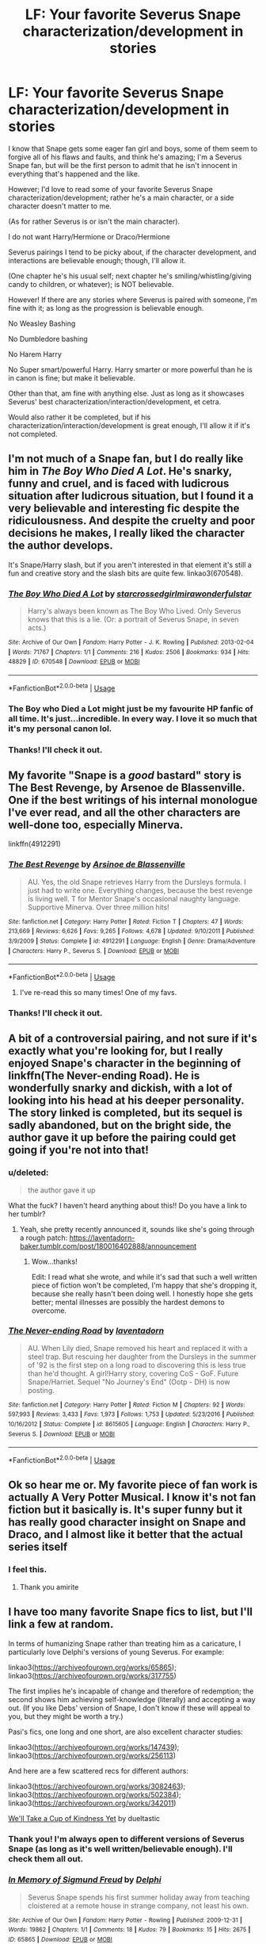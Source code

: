 #+TITLE: LF: Your favorite Severus Snape characterization/development in stories

* LF: Your favorite Severus Snape characterization/development in stories
:PROPERTIES:
:Author: SnarkyAndProud
:Score: 37
:DateUnix: 1550109478.0
:DateShort: 2019-Feb-14
:FlairText: Request
:END:
I know that Snape gets some eager fan girl and boys, some of them seem to forgive all of his flaws and faults, and think he's amazing; I'm a Severus Snape fan, but will be the first person to admit that he isn't innocent in everything that's happened and the like.

However; I'd love to read some of your favorite Severus Snape characterization/development; rather he's a main character, or a side character doesn't matter to me.

(As for rather Severus is or isn't the main character).

I do not want Harry/Hermione or Draco/Hermione

Severus pairings I tend to be picky about, if the character development, and interactions are believable enough; though, I'll allow it.

(One chapter he's his usual self; next chapter he's smiling/whistling/giving candy to children, or whatever); is NOT believable.

However! If there are any stories where Severus is paired with someone, I'm fine with it; as long as the progression is believable enough.

No Weasley Bashing

No Dumbledore bashing

No Harem Harry

No Super smart/powerful Harry. Harry smarter or more powerful than he is in canon is fine; but make it believable.

Other than that, am fine with anything else. Just as long as it showcases Severus' best characterization/interaction/development, et cetra.

Would also rather it be completed, but if his characterization/interaction/development is great enough, I'll allow it if it's not completed.


** I'm not much of a Snape fan, but I do really like him in /The Boy Who Died A Lot/. He's snarky, funny and cruel, and is faced with ludicrous situation after ludicrous situation, but I found it a very believable and interesting fic despite the ridiculousness. And despite the cruelty and poor decisions he makes, I really liked the character the author develops.

It's Snape/Harry slash, but if you aren't interested in that element it's still a fun and creative story and the slash bits are quite few. linkao3(670548).
:PROPERTIES:
:Score: 19
:DateUnix: 1550119671.0
:DateShort: 2019-Feb-14
:END:

*** [[https://archiveofourown.org/works/670548][*/The Boy Who Died A Lot/*]] by [[https://www.archiveofourown.org/users/starcrossedgirl/pseuds/starcrossedgirl/users/mirawonderfulstar/pseuds/mirawonderfulstar][/starcrossedgirlmirawonderfulstar/]]

#+begin_quote
  Harry's always been known as The Boy Who Lived. Only Severus knows that this is a lie. (Or: a portrait of Severus Snape, in seven acts.)
#+end_quote

^{/Site/:} ^{Archive} ^{of} ^{Our} ^{Own} ^{*|*} ^{/Fandom/:} ^{Harry} ^{Potter} ^{-} ^{J.} ^{K.} ^{Rowling} ^{*|*} ^{/Published/:} ^{2013-02-04} ^{*|*} ^{/Words/:} ^{71767} ^{*|*} ^{/Chapters/:} ^{1/1} ^{*|*} ^{/Comments/:} ^{216} ^{*|*} ^{/Kudos/:} ^{2506} ^{*|*} ^{/Bookmarks/:} ^{934} ^{*|*} ^{/Hits/:} ^{48829} ^{*|*} ^{/ID/:} ^{670548} ^{*|*} ^{/Download/:} ^{[[https://archiveofourown.org/downloads/st/starcrossedgirl/670548/The%20Boy%20Who%20Died%20A%20Lot.epub?updated_at=1515736978][EPUB]]} ^{or} ^{[[https://archiveofourown.org/downloads/st/starcrossedgirl/670548/The%20Boy%20Who%20Died%20A%20Lot.mobi?updated_at=1515736978][MOBI]]}

--------------

*FanfictionBot*^{2.0.0-beta} | [[https://github.com/tusing/reddit-ffn-bot/wiki/Usage][Usage]]
:PROPERTIES:
:Author: FanfictionBot
:Score: 4
:DateUnix: 1550119696.0
:DateShort: 2019-Feb-14
:END:


*** The Boy who Died a Lot might just be my favourite HP fanfic of all time. It's just...incredible. In every way. I love it so much that it's my personal canon lol.
:PROPERTIES:
:Score: 4
:DateUnix: 1550134194.0
:DateShort: 2019-Feb-14
:END:


*** Thanks! I'll check it out.
:PROPERTIES:
:Author: SnarkyAndProud
:Score: 2
:DateUnix: 1550120140.0
:DateShort: 2019-Feb-14
:END:


** My favorite "Snape is a /good/ bastard" story is *The Best Revenge*, by Arsenoe de Blassenville. One if the best writings of his internal monologue I've ever read, and all the other characters are well-done too, especially Minerva.

linkffn(4912291)
:PROPERTIES:
:Author: johnnyseattle
:Score: 13
:DateUnix: 1550116197.0
:DateShort: 2019-Feb-14
:END:

*** [[https://www.fanfiction.net/s/4912291/1/][*/The Best Revenge/*]] by [[https://www.fanfiction.net/u/352534/Arsinoe-de-Blassenville][/Arsinoe de Blassenville/]]

#+begin_quote
  AU. Yes, the old Snape retrieves Harry from the Dursleys formula. I just had to write one. Everything changes, because the best revenge is living well. T for Mentor Snape's occasional naughty language. Supportive Minerva. Over three million hits!
#+end_quote

^{/Site/:} ^{fanfiction.net} ^{*|*} ^{/Category/:} ^{Harry} ^{Potter} ^{*|*} ^{/Rated/:} ^{Fiction} ^{T} ^{*|*} ^{/Chapters/:} ^{47} ^{*|*} ^{/Words/:} ^{213,669} ^{*|*} ^{/Reviews/:} ^{6,626} ^{*|*} ^{/Favs/:} ^{9,265} ^{*|*} ^{/Follows/:} ^{4,678} ^{*|*} ^{/Updated/:} ^{9/10/2011} ^{*|*} ^{/Published/:} ^{3/9/2009} ^{*|*} ^{/Status/:} ^{Complete} ^{*|*} ^{/id/:} ^{4912291} ^{*|*} ^{/Language/:} ^{English} ^{*|*} ^{/Genre/:} ^{Drama/Adventure} ^{*|*} ^{/Characters/:} ^{Harry} ^{P.,} ^{Severus} ^{S.} ^{*|*} ^{/Download/:} ^{[[http://www.ff2ebook.com/old/ffn-bot/index.php?id=4912291&source=ff&filetype=epub][EPUB]]} ^{or} ^{[[http://www.ff2ebook.com/old/ffn-bot/index.php?id=4912291&source=ff&filetype=mobi][MOBI]]}

--------------

*FanfictionBot*^{2.0.0-beta} | [[https://github.com/tusing/reddit-ffn-bot/wiki/Usage][Usage]]
:PROPERTIES:
:Author: FanfictionBot
:Score: 4
:DateUnix: 1550116232.0
:DateShort: 2019-Feb-14
:END:

**** I've re-read this so many times! One of my favs.
:PROPERTIES:
:Author: labrys71
:Score: 1
:DateUnix: 1550195545.0
:DateShort: 2019-Feb-15
:END:


*** Thanks! I'll check it out.
:PROPERTIES:
:Author: SnarkyAndProud
:Score: 2
:DateUnix: 1550120052.0
:DateShort: 2019-Feb-14
:END:


** A bit of a controversial pairing, and not sure if it's exactly what you're looking for, but I really enjoyed Snape's character in the beginning of linkffn(*The Never-ending Road*). He is wonderfully snarky and dickish, with a lot of looking into his head at his deeper personality. The story linked is completed, but its sequel is sadly abandoned, but on the bright side, the author gave it up before the pairing could get going if you're not into that!
:PROPERTIES:
:Author: CalculusWarrior
:Score: 10
:DateUnix: 1550125162.0
:DateShort: 2019-Feb-14
:END:

*** u/deleted:
#+begin_quote
  the author gave it up
#+end_quote

What the fuck? I haven't heard anything about this!! Do you have a link to her tumblr?
:PROPERTIES:
:Score: 7
:DateUnix: 1550134835.0
:DateShort: 2019-Feb-14
:END:

**** Yeah, she pretty recently announced it, sounds like she's going through a rough patch: [[https://laventadorn-baker.tumblr.com/post/180016402888/announcement]]
:PROPERTIES:
:Author: CalculusWarrior
:Score: 7
:DateUnix: 1550171830.0
:DateShort: 2019-Feb-14
:END:

***** Wow...thanks!

Edit: I read what she wrote, and while it's sad that such a well written piece of fiction won't be completed, I'm happy that she's dropping it, because she really hasn't been doing well. I honestly hope she gets better; mental illnesses are possibly the hardest demons to overcome.
:PROPERTIES:
:Score: 5
:DateUnix: 1550197650.0
:DateShort: 2019-Feb-15
:END:


*** [[https://www.fanfiction.net/s/8615605/1/][*/The Never-ending Road/*]] by [[https://www.fanfiction.net/u/3117309/laventadorn][/laventadorn/]]

#+begin_quote
  AU. When Lily died, Snape removed his heart and replaced it with a steel trap. But rescuing her daughter from the Dursleys in the summer of '92 is the first step on a long road to discovering this is less true than he'd thought. A girl!Harry story, covering CoS - GoF. Future Snape/Harriet. Sequel "No Journey's End" (Ootp - DH) is now posting.
#+end_quote

^{/Site/:} ^{fanfiction.net} ^{*|*} ^{/Category/:} ^{Harry} ^{Potter} ^{*|*} ^{/Rated/:} ^{Fiction} ^{M} ^{*|*} ^{/Chapters/:} ^{92} ^{*|*} ^{/Words/:} ^{597,993} ^{*|*} ^{/Reviews/:} ^{3,433} ^{*|*} ^{/Favs/:} ^{1,973} ^{*|*} ^{/Follows/:} ^{1,753} ^{*|*} ^{/Updated/:} ^{5/23/2016} ^{*|*} ^{/Published/:} ^{10/16/2012} ^{*|*} ^{/Status/:} ^{Complete} ^{*|*} ^{/id/:} ^{8615605} ^{*|*} ^{/Language/:} ^{English} ^{*|*} ^{/Characters/:} ^{Harry} ^{P.,} ^{Severus} ^{S.} ^{*|*} ^{/Download/:} ^{[[http://www.ff2ebook.com/old/ffn-bot/index.php?id=8615605&source=ff&filetype=epub][EPUB]]} ^{or} ^{[[http://www.ff2ebook.com/old/ffn-bot/index.php?id=8615605&source=ff&filetype=mobi][MOBI]]}

--------------

*FanfictionBot*^{2.0.0-beta} | [[https://github.com/tusing/reddit-ffn-bot/wiki/Usage][Usage]]
:PROPERTIES:
:Author: FanfictionBot
:Score: 3
:DateUnix: 1550125211.0
:DateShort: 2019-Feb-14
:END:


** Ok so hear me or. My favorite piece of fan work is actually A Very Potter Musical. I know it's not fan fiction but it basically is. It's super funny but it has really good character insight on Snape and Draco, and I almost like it better that the actual series itself
:PROPERTIES:
:Author: 3r3ndira
:Score: 9
:DateUnix: 1550123174.0
:DateShort: 2019-Feb-14
:END:

*** I feel this.
:PROPERTIES:
:Author: Moosebrawn
:Score: 3
:DateUnix: 1550133623.0
:DateShort: 2019-Feb-14
:END:

**** Thank you amirite
:PROPERTIES:
:Author: 3r3ndira
:Score: 2
:DateUnix: 1550166096.0
:DateShort: 2019-Feb-14
:END:


** I have too many favorite Snape fics to list, but I'll link a few at random.

In terms of humanizing Snape rather than treating him as a caricature, I particularly love Delphi's versions of young Severus. For example:

linkao3([[https://archiveofourown.org/works/65865]]); linkao3([[https://archiveofourown.org/works/317755]])

The first implies he's incapable of change and therefore of redemption; the second shows him achieving self-knowledge (literally) and accepting a way out. (If you like Debs' version of Snape, I don't know if these will appeal to you, but they might be worth a try.)

Pasi's fics, one long and one short, are also excellent character studies:

linkao3([[https://archiveofourown.org/works/147439]]); linkao3([[https://archiveofourown.org/works/256113]])

And here are a few scattered recs for different authors:

linkao3([[https://archiveofourown.org/works/3082463]]); linkao3([[https://archiveofourown.org/works/502384]]); linkao3([[https://archiveofourown.org/works/342011]])

[[https://hoggywartyxmas.livejournal.com/56425.html][We'll Take a Cup of Kindness Yet]] by dueltastic
:PROPERTIES:
:Author: beta_reader
:Score: 6
:DateUnix: 1550122351.0
:DateShort: 2019-Feb-14
:END:

*** Thank you! I'm always open to different versions of Severus Snape (as long as it's well written/believable enough). I'll check them all out.
:PROPERTIES:
:Author: SnarkyAndProud
:Score: 2
:DateUnix: 1550123218.0
:DateShort: 2019-Feb-14
:END:


*** [[https://archiveofourown.org/works/65865][*/In Memory of Sigmund Freud/*]] by [[https://www.archiveofourown.org/users/Delphi/pseuds/Delphi][/Delphi/]]

#+begin_quote
  Severus Snape spends his first summer holiday away from teaching cloistered at a remote house in strange company, not least his own.
#+end_quote

^{/Site/:} ^{Archive} ^{of} ^{Our} ^{Own} ^{*|*} ^{/Fandom/:} ^{Harry} ^{Potter} ^{-} ^{Rowling} ^{*|*} ^{/Published/:} ^{2009-12-31} ^{*|*} ^{/Words/:} ^{19862} ^{*|*} ^{/Chapters/:} ^{1/1} ^{*|*} ^{/Comments/:} ^{18} ^{*|*} ^{/Kudos/:} ^{79} ^{*|*} ^{/Bookmarks/:} ^{15} ^{*|*} ^{/Hits/:} ^{2675} ^{*|*} ^{/ID/:} ^{65865} ^{*|*} ^{/Download/:} ^{[[https://archiveofourown.org/downloads/De/Delphi/65865/In%20Memory%20of%20Sigmund%20Freud.epub?updated_at=1514161038][EPUB]]} ^{or} ^{[[https://archiveofourown.org/downloads/De/Delphi/65865/In%20Memory%20of%20Sigmund%20Freud.mobi?updated_at=1514161038][MOBI]]}

--------------

[[https://archiveofourown.org/works/317755][*/Father to the Man/*]] by [[https://www.archiveofourown.org/users/Delphi/pseuds/Delphi][/Delphi/]]

#+begin_quote
  A restricted spell goes awry, and Severus Snape is left scrambling to cover his tracks. Meanwhile, Argus Filch turns out to be surprisingly good with small children, the nature of time is proven to be fiddly and anyone's guess, and (at least one) Severus gets a second chance at life.
#+end_quote

^{/Site/:} ^{Archive} ^{of} ^{Our} ^{Own} ^{*|*} ^{/Fandom/:} ^{Harry} ^{Potter} ^{-} ^{J.} ^{K.} ^{Rowling} ^{*|*} ^{/Published/:} ^{2012-01-10} ^{*|*} ^{/Words/:} ^{20231} ^{*|*} ^{/Chapters/:} ^{1/1} ^{*|*} ^{/Comments/:} ^{54} ^{*|*} ^{/Kudos/:} ^{272} ^{*|*} ^{/Bookmarks/:} ^{51} ^{*|*} ^{/Hits/:} ^{3742} ^{*|*} ^{/ID/:} ^{317755} ^{*|*} ^{/Download/:} ^{[[https://archiveofourown.org/downloads/De/Delphi/317755/Father%20to%20the%20Man.epub?updated_at=1539357505][EPUB]]} ^{or} ^{[[https://archiveofourown.org/downloads/De/Delphi/317755/Father%20to%20the%20Man.mobi?updated_at=1539357505][MOBI]]}

--------------

[[https://archiveofourown.org/works/147439][*/Into the Fold/*]] by [[https://www.archiveofourown.org/users/pasi/pseuds/pasi][/pasi/]]

#+begin_quote
  Severus Snape is going straight to hell. The people he calls his friends are helping him get there.
#+end_quote

^{/Site/:} ^{Archive} ^{of} ^{Our} ^{Own} ^{*|*} ^{/Fandom/:} ^{Harry} ^{Potter} ^{-} ^{J.} ^{K.} ^{Rowling} ^{*|*} ^{/Published/:} ^{2011-01-02} ^{*|*} ^{/Completed/:} ^{2011-09-21} ^{*|*} ^{/Words/:} ^{164264} ^{*|*} ^{/Chapters/:} ^{42/42} ^{*|*} ^{/Comments/:} ^{13} ^{*|*} ^{/Kudos/:} ^{69} ^{*|*} ^{/Bookmarks/:} ^{35} ^{*|*} ^{/Hits/:} ^{2571} ^{*|*} ^{/ID/:} ^{147439} ^{*|*} ^{/Download/:} ^{[[https://archiveofourown.org/downloads/pa/pasi/147439/Into%20the%20Fold.epub?updated_at=1386669391][EPUB]]} ^{or} ^{[[https://archiveofourown.org/downloads/pa/pasi/147439/Into%20the%20Fold.mobi?updated_at=1386669391][MOBI]]}

--------------

[[https://archiveofourown.org/works/256113][*/Penultimate Acts/*]] by [[https://www.archiveofourown.org/users/pasi/pseuds/pasi][/pasi/]]

#+begin_quote
  Severus Snape, from nearly the end of Dumbledore's life to nearly the end of his own.
#+end_quote

^{/Site/:} ^{Archive} ^{of} ^{Our} ^{Own} ^{*|*} ^{/Fandom/:} ^{Harry} ^{Potter} ^{-} ^{J.} ^{K.} ^{Rowling} ^{*|*} ^{/Published/:} ^{2011-09-22} ^{*|*} ^{/Words/:} ^{5961} ^{*|*} ^{/Chapters/:} ^{1/1} ^{*|*} ^{/Comments/:} ^{6} ^{*|*} ^{/Kudos/:} ^{47} ^{*|*} ^{/Bookmarks/:} ^{12} ^{*|*} ^{/Hits/:} ^{745} ^{*|*} ^{/ID/:} ^{256113} ^{*|*} ^{/Download/:} ^{[[https://archiveofourown.org/downloads/pa/pasi/256113/Penultimate%20Acts.epub?updated_at=1386620939][EPUB]]} ^{or} ^{[[https://archiveofourown.org/downloads/pa/pasi/256113/Penultimate%20Acts.mobi?updated_at=1386620939][MOBI]]}

--------------

[[https://archiveofourown.org/works/3082463][*/To Dwell On Dreams/*]] by [[https://www.archiveofourown.org/users/musamihi/pseuds/musamihi][/musamihi/]]

#+begin_quote
  Six years after Lily's death, Severus has to let go all over again.
#+end_quote

^{/Site/:} ^{Archive} ^{of} ^{Our} ^{Own} ^{*|*} ^{/Fandom/:} ^{Harry} ^{Potter} ^{-} ^{J.} ^{K.} ^{Rowling} ^{*|*} ^{/Published/:} ^{2015-01-01} ^{*|*} ^{/Words/:} ^{5021} ^{*|*} ^{/Chapters/:} ^{1/1} ^{*|*} ^{/Comments/:} ^{3} ^{*|*} ^{/Kudos/:} ^{41} ^{*|*} ^{/Bookmarks/:} ^{15} ^{*|*} ^{/Hits/:} ^{742} ^{*|*} ^{/ID/:} ^{3082463} ^{*|*} ^{/Download/:} ^{[[https://archiveofourown.org/downloads/mu/musamihi/3082463/To%20Dwell%20On%20Dreams.epub?updated_at=1420135601][EPUB]]} ^{or} ^{[[https://archiveofourown.org/downloads/mu/musamihi/3082463/To%20Dwell%20On%20Dreams.mobi?updated_at=1420135601][MOBI]]}

--------------

[[https://archiveofourown.org/works/502384][*/Mutability/*]] by [[https://www.archiveofourown.org/users/kelly_chambliss/pseuds/kelly_chambliss][/kelly_chambliss/]]

#+begin_quote
  Severus thought he'd already imagined every possible order the Dark Lord could give him. He was wrong. Set at the end of GoF.
#+end_quote

^{/Site/:} ^{Archive} ^{of} ^{Our} ^{Own} ^{*|*} ^{/Fandom/:} ^{Harry} ^{Potter} ^{-} ^{J.} ^{K.} ^{Rowling} ^{*|*} ^{/Published/:} ^{2012-09-02} ^{*|*} ^{/Words/:} ^{9968} ^{*|*} ^{/Chapters/:} ^{1/1} ^{*|*} ^{/Comments/:} ^{2} ^{*|*} ^{/Kudos/:} ^{85} ^{*|*} ^{/Bookmarks/:} ^{8} ^{*|*} ^{/Hits/:} ^{2188} ^{*|*} ^{/ID/:} ^{502384} ^{*|*} ^{/Download/:} ^{[[https://archiveofourown.org/downloads/ke/kelly_chambliss/502384/Mutability.epub?updated_at=1464959296][EPUB]]} ^{or} ^{[[https://archiveofourown.org/downloads/ke/kelly_chambliss/502384/Mutability.mobi?updated_at=1464959296][MOBI]]}

--------------

[[https://archiveofourown.org/works/342011][*/The Azote Principle/*]] by [[https://www.archiveofourown.org/users/Caecelia/pseuds/Caecelia][/Caecelia/]]

#+begin_quote
  An allegorical meeting of three very different elements in the hours between days.
#+end_quote

^{/Site/:} ^{Archive} ^{of} ^{Our} ^{Own} ^{*|*} ^{/Fandom/:} ^{Harry} ^{Potter} ^{-} ^{J.} ^{K.} ^{Rowling} ^{*|*} ^{/Published/:} ^{2012-02-17} ^{*|*} ^{/Words/:} ^{9750} ^{*|*} ^{/Chapters/:} ^{1/1} ^{*|*} ^{/Comments/:} ^{1} ^{*|*} ^{/Kudos/:} ^{25} ^{*|*} ^{/Bookmarks/:} ^{9} ^{*|*} ^{/Hits/:} ^{920} ^{*|*} ^{/ID/:} ^{342011} ^{*|*} ^{/Download/:} ^{[[https://archiveofourown.org/downloads/Ca/Caecelia/342011/The%20Azote%20Principle.epub?updated_at=1387206728][EPUB]]} ^{or} ^{[[https://archiveofourown.org/downloads/Ca/Caecelia/342011/The%20Azote%20Principle.mobi?updated_at=1387206728][MOBI]]}

--------------

*FanfictionBot*^{2.0.0-beta} | [[https://github.com/tusing/reddit-ffn-bot/wiki/Usage][Usage]]
:PROPERTIES:
:Author: FanfictionBot
:Score: 1
:DateUnix: 1550122399.0
:DateShort: 2019-Feb-14
:END:


** I liked him in linkao3(Harry potter and the problem of potions) and in linkffn(Prince of the dark kingdom). Both stay true to his sometimes unpleasant personality while also including his sarcasm and dry humour.
:PROPERTIES:
:Author: dehue
:Score: 5
:DateUnix: 1550128424.0
:DateShort: 2019-Feb-14
:END:

*** [[https://archiveofourown.org/works/10588629][*/Harry Potter and the Problem of Potions/*]] by [[https://www.archiveofourown.org/users/Wyste/pseuds/Wyste][/Wyste/]]

#+begin_quote
  Once upon a time, Harry Potter hid for two hours from Dudley in a chemistry classroom, while a nice graduate student explained about the scientific method and interesting facts about acids. A pebble thrown into the water causes ripples.Contains, in no particular order: magic candymaking, Harry falling in love with a house, evil kitten Draco Malfoy, and Hermione attempting to apply logic to the wizarding world.
#+end_quote

^{/Site/:} ^{Archive} ^{of} ^{Our} ^{Own} ^{*|*} ^{/Fandom/:} ^{Harry} ^{Potter} ^{-} ^{J.} ^{K.} ^{Rowling} ^{*|*} ^{/Published/:} ^{2017-04-10} ^{*|*} ^{/Completed/:} ^{2017-06-11} ^{*|*} ^{/Words/:} ^{184441} ^{*|*} ^{/Chapters/:} ^{162/162} ^{*|*} ^{/Comments/:} ^{4121} ^{*|*} ^{/Kudos/:} ^{4219} ^{*|*} ^{/Bookmarks/:} ^{1274} ^{*|*} ^{/Hits/:} ^{83162} ^{*|*} ^{/ID/:} ^{10588629} ^{*|*} ^{/Download/:} ^{[[https://archiveofourown.org/downloads/Wy/Wyste/10588629/Harry%20Potter%20and%20the%20Problem.epub?updated_at=1545136568][EPUB]]} ^{or} ^{[[https://archiveofourown.org/downloads/Wy/Wyste/10588629/Harry%20Potter%20and%20the%20Problem.mobi?updated_at=1545136568][MOBI]]}

--------------

[[https://www.fanfiction.net/s/3766574/1/][*/Prince of the Dark Kingdom/*]] by [[https://www.fanfiction.net/u/1355498/Mizuni-sama][/Mizuni-sama/]]

#+begin_quote
  Ten years ago, Voldemort created his kingdom. Now a confused young wizard stumbles into it, and carves out a destiny. AU. Nondark Harry. MentorVoldemort. VII Ch.8 In which someone is dead, wounded, or kidnapped in every scene.
#+end_quote

^{/Site/:} ^{fanfiction.net} ^{*|*} ^{/Category/:} ^{Harry} ^{Potter} ^{*|*} ^{/Rated/:} ^{Fiction} ^{M} ^{*|*} ^{/Chapters/:} ^{147} ^{*|*} ^{/Words/:} ^{1,253,480} ^{*|*} ^{/Reviews/:} ^{11,126} ^{*|*} ^{/Favs/:} ^{7,462} ^{*|*} ^{/Follows/:} ^{6,685} ^{*|*} ^{/Updated/:} ^{6/17/2014} ^{*|*} ^{/Published/:} ^{9/3/2007} ^{*|*} ^{/id/:} ^{3766574} ^{*|*} ^{/Language/:} ^{English} ^{*|*} ^{/Genre/:} ^{Drama/Adventure} ^{*|*} ^{/Characters/:} ^{Harry} ^{P.,} ^{Voldemort} ^{*|*} ^{/Download/:} ^{[[http://www.ff2ebook.com/old/ffn-bot/index.php?id=3766574&source=ff&filetype=epub][EPUB]]} ^{or} ^{[[http://www.ff2ebook.com/old/ffn-bot/index.php?id=3766574&source=ff&filetype=mobi][MOBI]]}

--------------

*FanfictionBot*^{2.0.0-beta} | [[https://github.com/tusing/reddit-ffn-bot/wiki/Usage][Usage]]
:PROPERTIES:
:Author: FanfictionBot
:Score: 2
:DateUnix: 1550128438.0
:DateShort: 2019-Feb-14
:END:


** Linkffn(11923164)
:PROPERTIES:
:Author: CryptidGrimnoir
:Score: 10
:DateUnix: 1550111085.0
:DateShort: 2019-Feb-14
:END:

*** [[https://www.fanfiction.net/s/11923164/1/][*/I Know Not, and I Cannot Know--Yet I Live and I Love/*]] by [[https://www.fanfiction.net/u/7794370/billowsandsmoke][/billowsandsmoke/]]

#+begin_quote
  Severus Snape has his emotions in check. He knows that he experiences anger and self-loathing and a bitter yearning, and that he rarely deviates from that spectrum... Until the first-year Luna Lovegood arrives to his class wearing a wreath of baby's breath. Over the next six years, an odd friendship grows between the two, and Snape is not sure how he feels about any of it.
#+end_quote

^{/Site/:} ^{fanfiction.net} ^{*|*} ^{/Category/:} ^{Harry} ^{Potter} ^{*|*} ^{/Rated/:} ^{Fiction} ^{K+} ^{*|*} ^{/Words/:} ^{31,920} ^{*|*} ^{/Reviews/:} ^{203} ^{*|*} ^{/Favs/:} ^{810} ^{*|*} ^{/Follows/:} ^{183} ^{*|*} ^{/Published/:} ^{4/30/2016} ^{*|*} ^{/Status/:} ^{Complete} ^{*|*} ^{/id/:} ^{11923164} ^{*|*} ^{/Language/:} ^{English} ^{*|*} ^{/Characters/:} ^{Harry} ^{P.,} ^{Severus} ^{S.,} ^{Luna} ^{L.} ^{*|*} ^{/Download/:} ^{[[http://www.ff2ebook.com/old/ffn-bot/index.php?id=11923164&source=ff&filetype=epub][EPUB]]} ^{or} ^{[[http://www.ff2ebook.com/old/ffn-bot/index.php?id=11923164&source=ff&filetype=mobi][MOBI]]}

--------------

*FanfictionBot*^{2.0.0-beta} | [[https://github.com/tusing/reddit-ffn-bot/wiki/Usage][Usage]]
:PROPERTIES:
:Author: FanfictionBot
:Score: 6
:DateUnix: 1550111094.0
:DateShort: 2019-Feb-14
:END:


*** Oh I've read that! Really love that story, and now have that as a part of my headcanon. Just really well done.

Thank you for the rec, though! I appreciate it.
:PROPERTIES:
:Author: SnarkyAndProud
:Score: 3
:DateUnix: 1550111803.0
:DateShort: 2019-Feb-14
:END:


** I've enjoyed fics that did not redeem Snape. They explained that Snape needed to be an ass and let things go as far as they did so that Voldemort would trust that Snape had Dumbledore's trust. For lack of a bezoar was the most recent fic that did it well. linkffn(13108396)
:PROPERTIES:
:Author: Ripper1337
:Score: 6
:DateUnix: 1550110298.0
:DateShort: 2019-Feb-14
:END:

*** [[https://www.fanfiction.net/s/13108396/1/][*/For Lack of a Bezoar/*]] by [[https://www.fanfiction.net/u/10461539/BolshevikMuppet99][/BolshevikMuppet99/]]

#+begin_quote
  Canon Divergence from HBP. When Harry fails to save Ron's life in Slughorn's office, he and Hermione are thrust into a search for answers. But the path is thornier than either of them could have possibly imagined.
#+end_quote

^{/Site/:} ^{fanfiction.net} ^{*|*} ^{/Category/:} ^{Harry} ^{Potter} ^{*|*} ^{/Rated/:} ^{Fiction} ^{M} ^{*|*} ^{/Chapters/:} ^{5} ^{*|*} ^{/Words/:} ^{35,032} ^{*|*} ^{/Reviews/:} ^{68} ^{*|*} ^{/Favs/:} ^{180} ^{*|*} ^{/Follows/:} ^{135} ^{*|*} ^{/Updated/:} ^{11/16/2018} ^{*|*} ^{/Published/:} ^{10/31/2018} ^{*|*} ^{/Status/:} ^{Complete} ^{*|*} ^{/id/:} ^{13108396} ^{*|*} ^{/Language/:} ^{English} ^{*|*} ^{/Genre/:} ^{Angst/Mystery} ^{*|*} ^{/Characters/:} ^{Harry} ^{P.,} ^{Ron} ^{W.,} ^{Hermione} ^{G.,} ^{Draco} ^{M.} ^{*|*} ^{/Download/:} ^{[[http://www.ff2ebook.com/old/ffn-bot/index.php?id=13108396&source=ff&filetype=epub][EPUB]]} ^{or} ^{[[http://www.ff2ebook.com/old/ffn-bot/index.php?id=13108396&source=ff&filetype=mobi][MOBI]]}

--------------

*FanfictionBot*^{2.0.0-beta} | [[https://github.com/tusing/reddit-ffn-bot/wiki/Usage][Usage]]
:PROPERTIES:
:Author: FanfictionBot
:Score: 2
:DateUnix: 1550110314.0
:DateShort: 2019-Feb-14
:END:


*** Thanks! I'll check it out.
:PROPERTIES:
:Author: SnarkyAndProud
:Score: 2
:DateUnix: 1550111816.0
:DateShort: 2019-Feb-14
:END:


** I love Snape in linkao3([[https://archiveofourown.org/works/14046060/chapters/32352954]]) ! it's very au, but that allows the author to avoid the usual clichés. I love the dialogue there; characters are fleshed out.
:PROPERTIES:
:Author: RL109531
:Score: 3
:DateUnix: 1550114809.0
:DateShort: 2019-Feb-14
:END:

*** Thanks, I'll check it out.
:PROPERTIES:
:Author: SnarkyAndProud
:Score: 2
:DateUnix: 1550115050.0
:DateShort: 2019-Feb-14
:END:


*** [[https://archiveofourown.org/works/14046060][*/A dealer, not a Death Eater/*]] by [[https://www.archiveofourown.org/users/Jaxon/pseuds/Jaxon][/Jaxon/]]

#+begin_quote
  It should've been simple: Severus falls for Lily, Lily falls for Severus, and the pair live happily ever after. Instead, Voldemort is rising, and the Ministry is corrupt. With her options in the wizarding world curtailed, Lily quickly aligns herself with the Order of the Phoenix, whilst boyfriend Severus remains deliberately apolitical. After all, as a full citizen, he's got rather more to lose. With Lily forbidden from earning, he's keeping them both, with all of his spare time eaten up by his apprenticeship and his casual hours behind the bar at the Three Broomsticks. Not to mention his little side-hobby. Avoiding Azkaban. Touting illegal potions carries a rather harsh sentence, you see...
#+end_quote

^{/Site/:} ^{Archive} ^{of} ^{Our} ^{Own} ^{*|*} ^{/Fandom/:} ^{Harry} ^{Potter} ^{-} ^{J.} ^{K.} ^{Rowling} ^{*|*} ^{/Published/:} ^{2018-03-21} ^{*|*} ^{/Updated/:} ^{2019-01-29} ^{*|*} ^{/Words/:} ^{277821} ^{*|*} ^{/Chapters/:} ^{80/?} ^{*|*} ^{/Comments/:} ^{1686} ^{*|*} ^{/Kudos/:} ^{354} ^{*|*} ^{/Bookmarks/:} ^{59} ^{*|*} ^{/Hits/:} ^{10102} ^{*|*} ^{/ID/:} ^{14046060} ^{*|*} ^{/Download/:} ^{[[https://archiveofourown.org/downloads/Ja/Jaxon/14046060/A%20dealer%20not%20a%20Death%20Eater.epub?updated_at=1548973637][EPUB]]} ^{or} ^{[[https://archiveofourown.org/downloads/Ja/Jaxon/14046060/A%20dealer%20not%20a%20Death%20Eater.mobi?updated_at=1548973637][MOBI]]}

--------------

*FanfictionBot*^{2.0.0-beta} | [[https://github.com/tusing/reddit-ffn-bot/wiki/Usage][Usage]]
:PROPERTIES:
:Author: FanfictionBot
:Score: 1
:DateUnix: 1550114838.0
:DateShort: 2019-Feb-14
:END:


** [deleted]
:PROPERTIES:
:Score: 3
:DateUnix: 1550140928.0
:DateShort: 2019-Feb-14
:END:

*** [[https://www.fanfiction.net/s/9469064/1/][*/Innocent/*]] by [[https://www.fanfiction.net/u/4684913/MarauderLover7][/MarauderLover7/]]

#+begin_quote
  Mr and Mrs Dursley of Number Four, Privet Drive, were happy to say they were perfectly normal, thank you very much. The same could not be said for their eight year old nephew, but his godfather wanted him anyway.
#+end_quote

^{/Site/:} ^{fanfiction.net} ^{*|*} ^{/Category/:} ^{Harry} ^{Potter} ^{*|*} ^{/Rated/:} ^{Fiction} ^{M} ^{*|*} ^{/Chapters/:} ^{80} ^{*|*} ^{/Words/:} ^{494,191} ^{*|*} ^{/Reviews/:} ^{1,985} ^{*|*} ^{/Favs/:} ^{4,426} ^{*|*} ^{/Follows/:} ^{2,340} ^{*|*} ^{/Updated/:} ^{2/8/2014} ^{*|*} ^{/Published/:} ^{7/7/2013} ^{*|*} ^{/Status/:} ^{Complete} ^{*|*} ^{/id/:} ^{9469064} ^{*|*} ^{/Language/:} ^{English} ^{*|*} ^{/Genre/:} ^{Drama/Family} ^{*|*} ^{/Characters/:} ^{Harry} ^{P.,} ^{Sirius} ^{B.} ^{*|*} ^{/Download/:} ^{[[http://www.ff2ebook.com/old/ffn-bot/index.php?id=9469064&source=ff&filetype=epub][EPUB]]} ^{or} ^{[[http://www.ff2ebook.com/old/ffn-bot/index.php?id=9469064&source=ff&filetype=mobi][MOBI]]}

--------------

*FanfictionBot*^{2.0.0-beta} | [[https://github.com/tusing/reddit-ffn-bot/wiki/Usage][Usage]]
:PROPERTIES:
:Author: FanfictionBot
:Score: 1
:DateUnix: 1550140945.0
:DateShort: 2019-Feb-14
:END:


** [[https://archiveofourown.org/works/11622306][Puzzle]] linkao3(11622306), hands down. The writer absolutely does not shy away from all of Snape's worst traits, but keeps him so heartbreakingly human that you can't help but sympathize. Just be warned, this is not a cheerful fic.
:PROPERTIES:
:Author: siderumincaelo
:Score: 3
:DateUnix: 1550159259.0
:DateShort: 2019-Feb-14
:END:

*** YES, this one has great characterization of Snape.
:PROPERTIES:
:Author: orangedarkchocolate
:Score: 1
:DateUnix: 1550255867.0
:DateShort: 2019-Feb-15
:END:


** Linkffn(a place for warriors by owlsaway)
:PROPERTIES:
:Author: Neobatrachia
:Score: 3
:DateUnix: 1550161679.0
:DateShort: 2019-Feb-14
:END:

*** [[https://www.fanfiction.net/s/3625984/1/][*/A Place for Warriors/*]] by [[https://www.fanfiction.net/u/1177325/owlsaway][/owlsaway/]]

#+begin_quote
  Dumbledore locks Harry and Snape in the Room of Requirement. Harry's magic works, and Snape's doesn't. Will they kill each other? No slash.
#+end_quote

^{/Site/:} ^{fanfiction.net} ^{*|*} ^{/Category/:} ^{Harry} ^{Potter} ^{*|*} ^{/Rated/:} ^{Fiction} ^{T} ^{*|*} ^{/Chapters/:} ^{28} ^{*|*} ^{/Words/:} ^{114,507} ^{*|*} ^{/Reviews/:} ^{1,653} ^{*|*} ^{/Favs/:} ^{2,164} ^{*|*} ^{/Follows/:} ^{1,129} ^{*|*} ^{/Updated/:} ^{5/13/2011} ^{*|*} ^{/Published/:} ^{6/29/2007} ^{*|*} ^{/Status/:} ^{Complete} ^{*|*} ^{/id/:} ^{3625984} ^{*|*} ^{/Language/:} ^{English} ^{*|*} ^{/Genre/:} ^{Drama} ^{*|*} ^{/Characters/:} ^{Harry} ^{P.,} ^{Severus} ^{S.} ^{*|*} ^{/Download/:} ^{[[http://www.ff2ebook.com/old/ffn-bot/index.php?id=3625984&source=ff&filetype=epub][EPUB]]} ^{or} ^{[[http://www.ff2ebook.com/old/ffn-bot/index.php?id=3625984&source=ff&filetype=mobi][MOBI]]}

--------------

*FanfictionBot*^{2.0.0-beta} | [[https://github.com/tusing/reddit-ffn-bot/wiki/Usage][Usage]]
:PROPERTIES:
:Author: FanfictionBot
:Score: 1
:DateUnix: 1550161706.0
:DateShort: 2019-Feb-14
:END:


** [deleted]
:PROPERTIES:
:Score: 5
:DateUnix: 1550110841.0
:DateShort: 2019-Feb-14
:END:

*** Thanks, I'll check it out.
:PROPERTIES:
:Author: SnarkyAndProud
:Score: 2
:DateUnix: 1550111828.0
:DateShort: 2019-Feb-14
:END:


*** [[https://archiveofourown.org/works/17100827][*/Ghost Story/*]] by [[https://www.archiveofourown.org/users/drawlight/pseuds/drawlight][/drawlight/]]

#+begin_quote
  All love stories are ghost stories; Severus Snape has seen a ghost.
#+end_quote

^{/Site/:} ^{Archive} ^{of} ^{Our} ^{Own} ^{*|*} ^{/Fandom/:} ^{Harry} ^{Potter} ^{-} ^{J.} ^{K.} ^{Rowling} ^{*|*} ^{/Published/:} ^{2018-12-25} ^{*|*} ^{/Words/:} ^{32135} ^{*|*} ^{/Chapters/:} ^{1/1} ^{*|*} ^{/Comments/:} ^{44} ^{*|*} ^{/Kudos/:} ^{111} ^{*|*} ^{/Bookmarks/:} ^{40} ^{*|*} ^{/Hits/:} ^{2065} ^{*|*} ^{/ID/:} ^{17100827} ^{*|*} ^{/Download/:} ^{[[https://archiveofourown.org/downloads/dr/drawlight/17100827/Ghost%20Story.epub?updated_at=1548097402][EPUB]]} ^{or} ^{[[https://archiveofourown.org/downloads/dr/drawlight/17100827/Ghost%20Story.mobi?updated_at=1548097402][MOBI]]}

--------------

*FanfictionBot*^{2.0.0-beta} | [[https://github.com/tusing/reddit-ffn-bot/wiki/Usage][Usage]]
:PROPERTIES:
:Author: FanfictionBot
:Score: 4
:DateUnix: 1550110856.0
:DateShort: 2019-Feb-14
:END:


** My favorite characterization and developments are in Invisible by DebstheSlytherinSnapeFan

And in I Know Not, and I Cannot Know--- Yet I Live and I Love by billowsandsmoke (favorite one shot)
:PROPERTIES:
:Author: ThreePros
:Score: 2
:DateUnix: 1550111333.0
:DateShort: 2019-Feb-14
:END:

*** u/SnarkyAndProud:
#+begin_quote
  DebstheSlytherinSnapeFan
#+end_quote

Oh I love... his?Her? type of stories, I like the characterizations that the author has.

I don't think I've read Invisible though, will check it out. Thanks.

I also read I Know Not, And I cannot Know, Yet I lived and I Love already, really enjoyed it! But thank you for the rec.
:PROPERTIES:
:Author: SnarkyAndProud
:Score: 2
:DateUnix: 1550111681.0
:DateShort: 2019-Feb-14
:END:

**** No problem. I really liked Invisible. Took my a week to get through. There is a lot of prologue before but it's all worth it
:PROPERTIES:
:Author: ThreePros
:Score: 1
:DateUnix: 1550111743.0
:DateShort: 2019-Feb-14
:END:

***** Been forever since I've read their stuff, so that's nice I get to go back to them with a story I haven't read yet, before.

Thanks for the heads up about the prologue as well.
:PROPERTIES:
:Author: SnarkyAndProud
:Score: 1
:DateUnix: 1550111906.0
:DateShort: 2019-Feb-14
:END:

****** And it takes 80 chapters before a real fight. It's not really prologue just feels like it could have done without 50 or so of the chapters
:PROPERTIES:
:Author: ThreePros
:Score: 1
:DateUnix: 1550113532.0
:DateShort: 2019-Feb-14
:END:

******* Thanks for the heads up! Appreciate it.
:PROPERTIES:
:Author: SnarkyAndProud
:Score: 1
:DateUnix: 1550114207.0
:DateShort: 2019-Feb-14
:END:

******** Just thought of another. Mistakes and Second Chances by lisbeth00

Snape isn't a main character but femHarry! And Snape are decent friends
:PROPERTIES:
:Author: ThreePros
:Score: 1
:DateUnix: 1550114701.0
:DateShort: 2019-Feb-14
:END:


** I really love linkffn(7008631) The November 9th Letters

linkffn(3621897) The Guiltless

linkffn(7198602) The Portraits in the Castle
:PROPERTIES:
:Author: minty_teacup
:Score: 2
:DateUnix: 1550116835.0
:DateShort: 2019-Feb-14
:END:

*** Thanks! I'll check them out.
:PROPERTIES:
:Author: SnarkyAndProud
:Score: 2
:DateUnix: 1550120099.0
:DateShort: 2019-Feb-14
:END:


*** I've just read The Guiltless and I'm moving on to the sequel. Thank you so much for this recommendation, Snape's characterisation is absolutely amazing.
:PROPERTIES:
:Author: nara-esque
:Score: 2
:DateUnix: 1560237901.0
:DateShort: 2019-Jun-11
:END:


*** [[https://www.fanfiction.net/s/7008631/1/][*/The November 9th Letters/*]] by [[https://www.fanfiction.net/u/2233941/oliver-snape][/oliver.snape/]]

#+begin_quote
  Every year Harry Potter writes a letter to his second son, who is growing up surrounded by friends and family, new and old. Mentor!Snape, not epilogue compliant, happy and light.
#+end_quote

^{/Site/:} ^{fanfiction.net} ^{*|*} ^{/Category/:} ^{Harry} ^{Potter} ^{*|*} ^{/Rated/:} ^{Fiction} ^{K} ^{*|*} ^{/Words/:} ^{5,714} ^{*|*} ^{/Reviews/:} ^{91} ^{*|*} ^{/Favs/:} ^{418} ^{*|*} ^{/Follows/:} ^{47} ^{*|*} ^{/Published/:} ^{5/20/2011} ^{*|*} ^{/Status/:} ^{Complete} ^{*|*} ^{/id/:} ^{7008631} ^{*|*} ^{/Language/:} ^{English} ^{*|*} ^{/Genre/:} ^{Family} ^{*|*} ^{/Characters/:} ^{Harry} ^{P.,} ^{Severus} ^{S.} ^{*|*} ^{/Download/:} ^{[[http://www.ff2ebook.com/old/ffn-bot/index.php?id=7008631&source=ff&filetype=epub][EPUB]]} ^{or} ^{[[http://www.ff2ebook.com/old/ffn-bot/index.php?id=7008631&source=ff&filetype=mobi][MOBI]]}

--------------

[[https://www.fanfiction.net/s/3621897/1/][*/The Guiltless/*]] by [[https://www.fanfiction.net/u/1309811/kilara25][/kilara25/]]

#+begin_quote
  Sixth year AU, written pre HBP. When Harry appears at the Welcoming Feast wearing a glamor only Snape notices, Snape decides to find out what the glamor is hiding. His investigation leads to a number of shocking revelations about both Harry and himself.
#+end_quote

^{/Site/:} ^{fanfiction.net} ^{*|*} ^{/Category/:} ^{Harry} ^{Potter} ^{*|*} ^{/Rated/:} ^{Fiction} ^{T} ^{*|*} ^{/Chapters/:} ^{8} ^{*|*} ^{/Words/:} ^{27,608} ^{*|*} ^{/Reviews/:} ^{622} ^{*|*} ^{/Favs/:} ^{3,455} ^{*|*} ^{/Follows/:} ^{1,189} ^{*|*} ^{/Updated/:} ^{8/24/2007} ^{*|*} ^{/Published/:} ^{6/27/2007} ^{*|*} ^{/Status/:} ^{Complete} ^{*|*} ^{/id/:} ^{3621897} ^{*|*} ^{/Language/:} ^{English} ^{*|*} ^{/Genre/:} ^{Hurt/Comfort/Angst} ^{*|*} ^{/Characters/:} ^{Harry} ^{P.,} ^{Severus} ^{S.} ^{*|*} ^{/Download/:} ^{[[http://www.ff2ebook.com/old/ffn-bot/index.php?id=3621897&source=ff&filetype=epub][EPUB]]} ^{or} ^{[[http://www.ff2ebook.com/old/ffn-bot/index.php?id=3621897&source=ff&filetype=mobi][MOBI]]}

--------------

[[https://www.fanfiction.net/s/7198602/1/][*/The Portraits in the Castle/*]] by [[https://www.fanfiction.net/u/2801654/draco-dominus][/draco dominus/]]

#+begin_quote
  Each on their first night at Hogwarts, Harry's three children visit the headmaster's office to visit the portraits. Two in particular.
#+end_quote

^{/Site/:} ^{fanfiction.net} ^{*|*} ^{/Category/:} ^{Harry} ^{Potter} ^{*|*} ^{/Rated/:} ^{Fiction} ^{K+} ^{*|*} ^{/Chapters/:} ^{4} ^{*|*} ^{/Words/:} ^{4,264} ^{*|*} ^{/Reviews/:} ^{38} ^{*|*} ^{/Favs/:} ^{145} ^{*|*} ^{/Follows/:} ^{40} ^{*|*} ^{/Updated/:} ^{7/23/2011} ^{*|*} ^{/Published/:} ^{7/20/2011} ^{*|*} ^{/Status/:} ^{Complete} ^{*|*} ^{/id/:} ^{7198602} ^{*|*} ^{/Language/:} ^{English} ^{*|*} ^{/Characters/:} ^{Severus} ^{S.,} ^{Albus} ^{S.} ^{P.} ^{*|*} ^{/Download/:} ^{[[http://www.ff2ebook.com/old/ffn-bot/index.php?id=7198602&source=ff&filetype=epub][EPUB]]} ^{or} ^{[[http://www.ff2ebook.com/old/ffn-bot/index.php?id=7198602&source=ff&filetype=mobi][MOBI]]}

--------------

*FanfictionBot*^{2.0.0-beta} | [[https://github.com/tusing/reddit-ffn-bot/wiki/Usage][Usage]]
:PROPERTIES:
:Author: FanfictionBot
:Score: 1
:DateUnix: 1550116850.0
:DateShort: 2019-Feb-14
:END:


** The Path Not Tread is my favorite fanfic yet. linkao3(5803846)

​

​
:PROPERTIES:
:Author: ihiind
:Score: 2
:DateUnix: 1554297906.0
:DateShort: 2019-Apr-03
:END:


** I think the best characterisation I have probably read belongs to Self slain Gods on strange altars. It is gritty, bleak, brutal and hauntingly beautiful all at once. Please believe me when I say /this fic is not for everyone/. It is hard going. Full of triggers but predating most tagging and clearly written by someone with first-hand knowledge of mental illness. However it is simply outstanding, nothing else has hit me in the gut in such a visceral way. It's nasty, but its real in a way most fics don't get near.

[[https://www.fanfiction.net/s/8869173/1/Self-Slain-Gods-on-Strange-Altars]]
:PROPERTIES:
:Author: Judy-Lee
:Score: 1
:DateUnix: 1550110848.0
:DateShort: 2019-Feb-14
:END:

*** Thanks! I'll check it out.
:PROPERTIES:
:Author: SnarkyAndProud
:Score: 1
:DateUnix: 1550111845.0
:DateShort: 2019-Feb-14
:END:


** My favorite Snape characterization is in [[https://www.fanfiction.net/s/11687216/1/The-Carriage-Held][The Carriage Held]]. It has some great scenes of casual interaction between Snape and his fellow teachers, and I loved the dark humor mixed in with the horror. linkffn(11687216)
:PROPERTIES:
:Author: chiruochiba
:Score: 1
:DateUnix: 1550123268.0
:DateShort: 2019-Feb-14
:END:

*** [[https://www.fanfiction.net/s/11687216/1/][*/The Carriage Held/*]] by [[https://www.fanfiction.net/u/1217840/Elliot-Green][/Elliot Green/]]

#+begin_quote
  The Dark Lord lingers. Severus spirals. Did Harry Potter ever truly exist at all? (OotP AU. Go inside the mind of Severus Snape as he tackles several beguiling mysteries, and risks everything he holds dear.) COMPLETE.
#+end_quote

^{/Site/:} ^{fanfiction.net} ^{*|*} ^{/Category/:} ^{Harry} ^{Potter} ^{*|*} ^{/Rated/:} ^{Fiction} ^{T} ^{*|*} ^{/Chapters/:} ^{20} ^{*|*} ^{/Words/:} ^{148,763} ^{*|*} ^{/Reviews/:} ^{110} ^{*|*} ^{/Favs/:} ^{118} ^{*|*} ^{/Follows/:} ^{134} ^{*|*} ^{/Updated/:} ^{10/1/2017} ^{*|*} ^{/Published/:} ^{12/24/2015} ^{*|*} ^{/Status/:} ^{Complete} ^{*|*} ^{/id/:} ^{11687216} ^{*|*} ^{/Language/:} ^{English} ^{*|*} ^{/Genre/:} ^{Humor/Angst} ^{*|*} ^{/Characters/:} ^{Harry} ^{P.,} ^{Severus} ^{S.,} ^{Voldemort} ^{*|*} ^{/Download/:} ^{[[http://www.ff2ebook.com/old/ffn-bot/index.php?id=11687216&source=ff&filetype=epub][EPUB]]} ^{or} ^{[[http://www.ff2ebook.com/old/ffn-bot/index.php?id=11687216&source=ff&filetype=mobi][MOBI]]}

--------------

*FanfictionBot*^{2.0.0-beta} | [[https://github.com/tusing/reddit-ffn-bot/wiki/Usage][Usage]]
:PROPERTIES:
:Author: FanfictionBot
:Score: 1
:DateUnix: 1550123291.0
:DateShort: 2019-Feb-14
:END:


*** Thanks! I'll check it out.
:PROPERTIES:
:Author: SnarkyAndProud
:Score: 1
:DateUnix: 1550123329.0
:DateShort: 2019-Feb-14
:END:


** linkffn(3 Slytherin Marauders) Vernon drinks too much and turns abusive, Petunia can't involve muggle authorities because Dumbledore, so she asks the only wizard she knows for help: Severus Snape.

linkffn(Innocent by MarauderLover7) Side plot: Narcissa asks Severus to prepare Draco for the return of the Dark Lord. When Draco has to choose a side, Severus has a difficult decision to make.
:PROPERTIES:
:Author: 15_Redstones
:Score: 1
:DateUnix: 1550145956.0
:DateShort: 2019-Feb-14
:END:

*** [[https://www.fanfiction.net/s/4923158/1/][*/3 Slytherin Marauders/*]] by [[https://www.fanfiction.net/u/714311/severusphoenix][/severusphoenix/]]

#+begin_quote
  Harry & Dudley flee an abusive Vernon to Severus Snape. Severus finds a new home for himself & the boys with dragons and hunt the Horcruxes from there. The dragons, especially one become their allies. Tom R is VERY different.
#+end_quote

^{/Site/:} ^{fanfiction.net} ^{*|*} ^{/Category/:} ^{Harry} ^{Potter} ^{*|*} ^{/Rated/:} ^{Fiction} ^{T} ^{*|*} ^{/Chapters/:} ^{144} ^{*|*} ^{/Words/:} ^{582,712} ^{*|*} ^{/Reviews/:} ^{6,412} ^{*|*} ^{/Favs/:} ^{4,377} ^{*|*} ^{/Follows/:} ^{3,660} ^{*|*} ^{/Updated/:} ^{7/31/2016} ^{*|*} ^{/Published/:} ^{3/14/2009} ^{*|*} ^{/Status/:} ^{Complete} ^{*|*} ^{/id/:} ^{4923158} ^{*|*} ^{/Language/:} ^{English} ^{*|*} ^{/Genre/:} ^{Adventure/Friendship} ^{*|*} ^{/Characters/:} ^{Harry} ^{P.,} ^{Severus} ^{S.} ^{*|*} ^{/Download/:} ^{[[http://www.ff2ebook.com/old/ffn-bot/index.php?id=4923158&source=ff&filetype=epub][EPUB]]} ^{or} ^{[[http://www.ff2ebook.com/old/ffn-bot/index.php?id=4923158&source=ff&filetype=mobi][MOBI]]}

--------------

[[https://www.fanfiction.net/s/9469064/1/][*/Innocent/*]] by [[https://www.fanfiction.net/u/4684913/MarauderLover7][/MarauderLover7/]]

#+begin_quote
  Mr and Mrs Dursley of Number Four, Privet Drive, were happy to say they were perfectly normal, thank you very much. The same could not be said for their eight year old nephew, but his godfather wanted him anyway.
#+end_quote

^{/Site/:} ^{fanfiction.net} ^{*|*} ^{/Category/:} ^{Harry} ^{Potter} ^{*|*} ^{/Rated/:} ^{Fiction} ^{M} ^{*|*} ^{/Chapters/:} ^{80} ^{*|*} ^{/Words/:} ^{494,191} ^{*|*} ^{/Reviews/:} ^{1,985} ^{*|*} ^{/Favs/:} ^{4,426} ^{*|*} ^{/Follows/:} ^{2,340} ^{*|*} ^{/Updated/:} ^{2/8/2014} ^{*|*} ^{/Published/:} ^{7/7/2013} ^{*|*} ^{/Status/:} ^{Complete} ^{*|*} ^{/id/:} ^{9469064} ^{*|*} ^{/Language/:} ^{English} ^{*|*} ^{/Genre/:} ^{Drama/Family} ^{*|*} ^{/Characters/:} ^{Harry} ^{P.,} ^{Sirius} ^{B.} ^{*|*} ^{/Download/:} ^{[[http://www.ff2ebook.com/old/ffn-bot/index.php?id=9469064&source=ff&filetype=epub][EPUB]]} ^{or} ^{[[http://www.ff2ebook.com/old/ffn-bot/index.php?id=9469064&source=ff&filetype=mobi][MOBI]]}

--------------

*FanfictionBot*^{2.0.0-beta} | [[https://github.com/tusing/reddit-ffn-bot/wiki/Usage][Usage]]
:PROPERTIES:
:Author: FanfictionBot
:Score: 1
:DateUnix: 1550145976.0
:DateShort: 2019-Feb-14
:END:


** Linkffn(12481024)

Slow burn, Lily/Snape, updates every Sunday. There are OCs but a good amount of Lily/Snape development and very evenhanded. A lot of World building and some political topics come up.
:PROPERTIES:
:Author: YOB1997
:Score: 1
:DateUnix: 1550186121.0
:DateShort: 2019-Feb-15
:END:

*** [[https://www.fanfiction.net/s/12481024/1/][*/If Someone Cared Enough/*]] by [[https://www.fanfiction.net/u/1659535/Shain-of-Ireland][/Shain-of-Ireland/]]

#+begin_quote
  What if Snape had received some better guidance when he was young from people who cared enough to notice what he was going through and looked deeper than the surface? What if there had been Slytherins who weren't aspiring Death Eaters? Would their assistance be enough to help a few young and hot tempered teens? (Slow burn romance)
#+end_quote

^{/Site/:} ^{fanfiction.net} ^{*|*} ^{/Category/:} ^{Harry} ^{Potter} ^{*|*} ^{/Rated/:} ^{Fiction} ^{M} ^{*|*} ^{/Chapters/:} ^{91} ^{*|*} ^{/Words/:} ^{511,622} ^{*|*} ^{/Reviews/:} ^{668} ^{*|*} ^{/Favs/:} ^{327} ^{*|*} ^{/Follows/:} ^{411} ^{*|*} ^{/Updated/:} ^{8h} ^{*|*} ^{/Published/:} ^{5/8/2017} ^{*|*} ^{/id/:} ^{12481024} ^{*|*} ^{/Language/:} ^{English} ^{*|*} ^{/Genre/:} ^{Adventure/Romance} ^{*|*} ^{/Characters/:} ^{Lily} ^{Evans} ^{P.,} ^{Severus} ^{S.} ^{*|*} ^{/Download/:} ^{[[http://www.ff2ebook.com/old/ffn-bot/index.php?id=12481024&source=ff&filetype=epub][EPUB]]} ^{or} ^{[[http://www.ff2ebook.com/old/ffn-bot/index.php?id=12481024&source=ff&filetype=mobi][MOBI]]}

--------------

*FanfictionBot*^{2.0.0-beta} | [[https://github.com/tusing/reddit-ffn-bot/wiki/Usage][Usage]]
:PROPERTIES:
:Author: FanfictionBot
:Score: 2
:DateUnix: 1550186134.0
:DateShort: 2019-Feb-15
:END:


** Two that come to mind are Enter the Dragon (look on Questionable Questing for the longest version) where he is a snarky mentor the dragon Harry and wants to overthrow the government. While some people don't like it my second would be Harry Crow which has a long and well done Snape redemption arc.

​

linkffn(Harry Crow)
:PROPERTIES:
:Author: the__pov
:Score: 1
:DateUnix: 1550196879.0
:DateShort: 2019-Feb-15
:END:

*** pov, your link is borked (not that I ever manage to do them that way).

So, for EtD, the original is [[https://www.fanfiction.net/s/5585493/1/Enter-the-Dragon][here]] and the approved adaptation is [[https://forum.questionablequesting.com/threads/enter-the-dragon-harry-potter-shadowrun.7861/][here]] (no need to worry, it's in the SFW section).

Harry Crow can be found [[https://www.fanfiction.net/s/8186071/1/Harry-Crow][here]].

Snape also undergoes considerable character development in the [[https://forums.spacebattles.com/threads/harry-and-the-shipgirls-a-hp-kancolle-snippet-collection.413375/][Harry And The Shipgirls]] series (which has expanded into a [[https://forums.spacebattles.com/threads/harry-and-the-shipgirls-prisoner-of-shipping-a-hp-kancolle-snippet-collection.630637/][second thread]]).
:PROPERTIES:
:Author: BeardInTheDark
:Score: 1
:DateUnix: 1550255325.0
:DateShort: 2019-Feb-15
:END:

**** Weird, I got the bot response earlier, o well thanks for the links
:PROPERTIES:
:Author: the__pov
:Score: 1
:DateUnix: 1550255486.0
:DateShort: 2019-Feb-15
:END:


** Masterpiece - Severus by Bridgette_Hayden on ao3. It's young Severus with a very different interpretation on his life. [[https://archiveofourown.org/works/15208766/chapters/35274458]]
:PROPERTIES:
:Score: 1
:DateUnix: 1555632392.0
:DateShort: 2019-Apr-19
:END:
